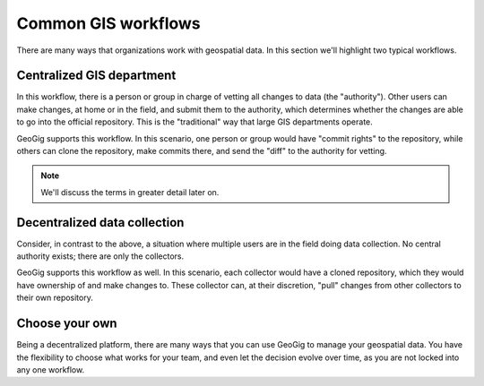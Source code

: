 .. _theory.workflows:

Common GIS workflows
====================

There are many ways that organizations work with geospatial data. In this section we'll highlight two typical workflows.

Centralized GIS department
--------------------------

In this workflow, there is a person or group in charge of vetting all changes to data (the "authority"). Other users can make changes, at home or in the field, and submit them to the authority, which determines whether the changes are able to go into the official repository. This is the "traditional" way that large GIS departments operate.

GeoGig supports this workflow. In this scenario, one person or group would have "commit rights" to the repository, while others can clone the repository, make commits there, and send the "diff" to the authority for vetting. 

.. todo:: Is this correct?

.. note:: We'll discuss the terms in greater detail later on.

Decentralized data collection
-----------------------------

Consider, in contrast to the above, a situation where multiple users are in the field doing data collection. No central authority exists; there are only the collectors.

GeoGig supports this workflow as well. In this scenario, each collector would have a cloned repository, which they would have ownership of and make changes to. These collector can, at their discretion, "pull" changes from other collectors to their own repository.

Choose your own
---------------

Being a decentralized platform, there are many ways that you can use GeoGig to manage your geospatial data. You have the flexibility to choose what works for your team, and even let the decision evolve over time, as you are not locked into any one workflow.

